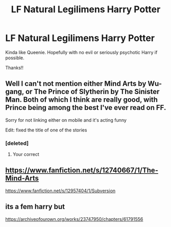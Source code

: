 #+TITLE: LF Natural Legilimens Harry Potter

* LF Natural Legilimens Harry Potter
:PROPERTIES:
:Author: kbnsr
:Score: 16
:DateUnix: 1595729841.0
:DateShort: 2020-Jul-26
:FlairText: Request
:END:
Kinda like Queenie. Hopefully with no evil or seriously psychotic Harry if possible.

Thanks!!


** Well I can't not mention either Mind Arts by Wu-gang, or The Prince of Slytherin by The Sinister Man. Both of which I think are really good, with Prince being among the best I've ever read on FF.

Sorry for not linking either on mobile and it's acting funny

Edit: fixed the title of one of the stories
:PROPERTIES:
:Author: Aughabar
:Score: 6
:DateUnix: 1595735406.0
:DateShort: 2020-Jul-26
:END:

*** [deleted]
:PROPERTIES:
:Score: 0
:DateUnix: 1595775321.0
:DateShort: 2020-Jul-26
:END:

**** Your correct
:PROPERTIES:
:Author: Aughabar
:Score: 1
:DateUnix: 1595776431.0
:DateShort: 2020-Jul-26
:END:


** [[https://www.fanfiction.net/s/12740667/1/The-Mind-Arts]]

[[https://www.fanfiction.net/s/12957404/7/Subversion][https://www.fanfiction.net/s/12957404/1/Subversion]]
:PROPERTIES:
:Author: Impossible-Poetry
:Score: 2
:DateUnix: 1595738287.0
:DateShort: 2020-Jul-26
:END:


** its a fem harry but

[[https://archiveofourown.org/works/23747950/chapters/61791556]]
:PROPERTIES:
:Author: ArkonWarlock
:Score: 2
:DateUnix: 1595738758.0
:DateShort: 2020-Jul-26
:END:
